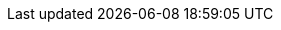 // Tenses and Moods

:PresentTense_ga: An Aimsir Láithreach
:PresentTense_en: The Present Tense

:PastTense_ga: An Aimsir Chaite
:PastTense_en: The Past Tense

:PastHabitualTense_ga: An Aimsir Ghnáthchaite
:PastHabitualTense_en: The Past Habitual Tense

:FutureTense_ga: An Aimsir Fháistineach
:FutureTense_en: The Future Tense

:ConditionalMood_ga: An Modh Coinníollach
:ConditionalMood_en: The Conditional Mood

:SubjunctiveMood_ga: An Modh Foshuiteach
:SubjunctiveMood_en: The Subjuncive Mood

:PresentSubjunctiveMood_ga: An Modh Foshuiteach Láithreach
:PresentSubjunctiveMood_en: The Present Subjunctive Mood

:ImperativeMood_ga: An Modh Ordaitheach
:ImperativeMood_en: The Imperative Mood

:DeclarativeMood_ga: An Modh Táscach
:DeclarativeMood_en: The Indicative Mood

:VerbalNoun_ga: An tAinm Briathartha
:VerbalNoun_en: The Verbal Noun

:VerbalAdjective_ga: An Aidiacht Bhriathartha
:VerbalAdjective_en: The Verbal Adjective

// Normal chapter stuff

:chapterTitle_ga: An Briathar
:chapterTitle_en: The Verb

:5-1-title_ga: Na Briathra Rialta
:5-1-title_en: The Regular Verbs

:5-1-1-p_ga: Tá dhá réimniú ar na briathra rialta.
:5-1-1-p_en: There are two conjugations for regular verbs.

:5-1-2-p_ga: Baineann leis an gCéad Réimniú:
:5-1-2-p_en: The First Conjugation applies to:

:5-1-2-a_ga: briathra ó fhréamhacha aonsiollacha, e.g., _bog_, _bris_, _caith_, _mol_, lena n-áirítear briathra a chríochnaíonn ar _-igh_, e.g., _breoigh_, _clóigh_, _cráigh_, _iaigh_, _luaigh_, _reoigh_, _sáigh_;
:5-1-2-a_en: verbs of monosyllabic roots, e.g. _bog_, _bris_, _caith_, _mol_, including verbs ending in _igh_, e.g., _breoigh_, _clóigh_, _cráigh_, _iaigh_, _luaigh_, _reoigh_, _sáigh_;

:5-1-2-b_ga: briathra ó fhréamhacha ilsiollacha a chríochnaíonn ar _-áil_, e.g., _sábháil_, _tarrtháil_, agus roinnt briathra ilsiollacha ar leith, e.g., _adhlaic_, _ceiliúir_, _gearán_, _seachaid_, _taispeáin_, _tíolaic_.
:5-1-2-b_en: verbs of monosyllabic roots ending in _áil_, e.g. _sábháil_, _tarrtháil_, and some particular polysyllabic verbs, e.g. _adhlaic_, _ceiliúir_, _gearán_, _seachaid_, _taispeáin_, _tíolaic_.

:5-1-3-p_ga: Baineann leis an Dara Réimniú:
:5-1-3-p_en: The Second Conjugation applies to:

:5-1-3-a-p_ga: briathra ó fhréamhacha ilsiollacha a chríochnaíonn ar _-(a)igh_, e.g., _ceannaigh_, _imigh_
:5-1-3-a-p_en: verbs with polysyllabic bases ending in _-(a)igh_, e.g., _ceannaigh_, _imigh_

:5-1-3-b-p_ga: briathra ó fhréamhacha ilsiollacha a chríochnaíonn ar _-(a)il_, _-(a)in_, _-(a)ir_, _-(a)is_ agus a choimrítear sa réimniú, e.g., _agair_, _codail_, _cogain_, _iompair_, _tochail_;
:5-1-3-b-p_en: verbs with polysyllabic bases ending in _-(a)il_, _-(a)in_, _-(a)ir_, _-(a)is_ and syncopated in the conjugation, e.g., _agair_, _codail_, _cogain_, _iompair_, _tochail_;

:5-1-3-c-p_ga: líon beag briathra ar leith ar nós _foghlaim_, _fulaing_, _tarraing_, _tuirling_.
:5-1-3-c-p_en: a small number of specific verbs such as _foghlaim_, _fulaing_, _tarraing_, _tuirling_.

:5-1-4-p_ga: Is ionann réimniú de ghnáth do bhriathar comhshuite agus don bhriathar ónar cumadh é:
:5-1-4-p_en: The conjugation of a compound verb is usually the same as that of the verb from which it is formed:

:5-1-4-a-p_ga: tá _aisíoc_, _athdhear_ agus _comhlíon_ sa chéad réimniú ar aon dul le _íoc_, _dear_ agus _líon_; agus
:5-1-4-a-p_en: _aisíoc_, _athdhear_ and _comhlíon_ in the first conjugation are similar to _íoc_, _dear_ and _líon_; and

:5-1-4-b-p_ga: tá _athchomhairligh_, _comhdhlúthaigh_ agus _comhshínigh_ sa dara réimniú ar aon dul le _comhairligh_, _dlúthaigh_ agus _sínigh_.
:5-1-4-b-p_en: _athchomhairligh_, _comhdhlúthaigh_ and _comhshínigh_ in the second conjugation are similar to _comhairligh_, _dlúthaigh_ and _sínigh_.

:5-1-5-title_ga: An Modh Foshuiteach
:5-1-5-title_en: The Subjunctive Mood

:5-1-5-a-p_ga: Má tá feidhm ghuítheach ag abairt is sa mhodh foshuiteach a bhíonn sí i gcónaí, e.g., _Go raibh maith agat_; _Go dté tú slán_. Bíonn rogha idir an modh foshuiteach láithreach agus an aimsir fháistineach nuair is aimsir phríomha atá ag briathar an phríomhchlásail sna cásanna seo a leanas:
:5-1-5-a-p_en: If a sentence has a optative function, it is always in the subjunctive mood, e.g., _Go raibh maith agat_; _Go dté tú slán_. There is a choice between the present subjunctive mood and the future tense when the verb of the main clause is in the primary tense in the following cases:

:5-1-5-a-i-p_ga: i ndiaidh na gcónasc ama _ach a_, _go_, _nó go_, _sula_, e.g., _Gheobhaimid an scéal ceart ach a dtaga_ (_a dtiocfaidh_) _Pól_; _Ná beannaigh don diabhal go mbeannaí_ (_go mbeannóidh_) _sé duit_; _Beidh tú ann nó go bhfása_ (_nó go bhfásfaidh_) _coincleach ort_; _Beidh siad ann sula mbuailtear_ (_sula mbuailfear_) _clog an aingil;_
:5-1-5-a-i-p_en: after the time conjuctions _ach a_, _go_, _nó go_, _sula_, e.g., _Gheobhaimid an scéal ceart ach a dtaga_ (_a dtiocfaidh_) _Pól_; _Ná beannaigh don diabhal go mbeannaí_ (_go mbeannóidh_) _sé duit_; _Beidh tú ann nó go bhfása_ (_nó go bhfásfaidh_) _coincleach ort_; _Beidh siad ann sula mbuailtear_ (_sula mbuailfear_) _clog an aingil;_

:5-1-5-a-ii-p_ga: i ndiaidh na gcónasc aidhme _go_, _nó go_, e.g., _Féach é go bhfeice_ (_go bhfeicfidh_) _tú_; _Suigh nó go raibh_ (_nó go mbeidh_) _do scíth déanta agat_;
:5-1-5-a-ii-p_en: after the conjunction of purpose _go_, _nó go_, e.g., _Féach é go bhfeice_ (_go bhfeicfidh_) _tú_; _Suigh nó go raibh_ (_nó go mbeidh_) _do scíth déanta agat_;

:5-1-5-a-iii-p_ga: i gcéadbheart oscailte i ndiaidh _mura_, e.g., _Mura gcuire_ (_mura gcuirfidh_) _tú_, _ní bhainfidh tú_.
:5-1-5-a-iii-p_en: in the first open clause after _mura_, e.g., _Mura gcuire_ (_mura gcuirfidh_) _tú_, _ní bhainfidh tú_.

// There is no text for just "b"

:5-1-5-b-i_ga: Is ionann foirmeacha an mhodha fhoshuitigh chaite agus foirmeacha na haimsire gnáthchaite spleáiche (ach amháin i gcás an bhriathair _bí_) (féach an Fhoirm Spleách, 5.1.8). Is féidir freisin foirm an mhodha choinníollaigh a úsáid thar ceann an fhoshuitigh chaite más san aimsir chaite, san aimsir ghnáthchaite nó sa mhodh coinníollach atá an príomhchlásal, e.g., _Tháinig_ (_thagadh_, _thiocfadh_) _sí isteach sula bhfeictí_ (_bhfeicfí_) _í_. I gcás an bhriathair _bí_ is ionann foirmeacha don mhodh foshuiteach caite agus don mhodh coinníollach.
:5-1-5-b-i_en: The forms of the past subjunctive mood are the same as the forms of the dependent past habitual tense (except for the verb _bí_) (see the Dependent Form, 5.1.8). The conditional mood's form can also be used instead of the past subjunctive if the main clause is in the past tense, the past habitual tense or the conditional mood, e.g., _Táinig_ (_thagadh_, _thiocfadh_) _sí aír preo fíctí_ (_bhfécfí_) _í_. In the case of the verb _bí_ the forms of the past subjunctive mood are the same as the conditional mood.

:5-1-5-b-ii_ga: Sna táblaí sa chaibidil seo, léirítear an modh foshuiteach láithreach leis an mír _go_. Bíodh go leanann urú an mhír sin agus roinnt eile, ní hamhlaidh i gcás gach míre a ghabhann leis an modh foshuiteach. Séimhiú a leanann _nár_, e.g., _Nár fhana sé i bhfad_.
:5-1-5-b-ii_en: In the tables in this chapter, the present subjunctive mood is indicated by the particle _go_. Although eclipsis follows that particle and some others, this is not true for every particle accompanying the subjunctive mood. Lenition follows _nár_, e.g., _Nár fhana sé i bhfad_.

:5-1-6-title_ga: An Mhír Dhiúltach
:5-1-6-title_en: The Negative Particle

:5-1-6-p_ga: Is í _ní_ (_níor_) an mhír dhiúltach agus léirítear í sna táblaí ina dtugtar an fhoirm dhiúltach.
:5-1-6-p_en: _ní_ (_níor_) is the negative pargicle and is shown in the tables where the negative form is given.

:5-1-7-title_ga: An Fhoirm Neamhspleách
:5-1-7-title_en: The Independent Form

:5-1-7-p_ga: Is í an fhoirm neamhspleách an fhoirm den bhriathar a úsáidtear i bpríomhchlásal ráiteasach dearfach, e.g., _bhí mé_; _ceannóidh sé_; _mholfadh sí_. Mura bhfuil a mhalairt ráite, is í an fhoirm neamhspleách a thugtar sa réimniú sa chuid eile den chaibidil seo, ach amháin sa Mhodh Foshuiteach Láithreach.
// ráiteasach - Not found in FGB. Appears to me "declarative". Root word being "ráite" as past particle of "abair"
:5-1-7-p_en: The independent form is the form of the verb used in a positive declarative principal clause, e.g., _bhí mé_; _ceannóidh sé_; _mholfadh sí_. Unless otherwise stated, it is the independent form that is given in the conjugations in the rest of this chapter, except in the Present Subjunctive Mood.

:5-1-8-title_ga: An Fhoirm Spleách
:5-1-8-title_en: The Dependent Form

:5-1-8-p_ga: Is í an fhoirm spleách a leanann na cónaisc, na forainmneacha coibhneasta agus na míreanna briathartha seo: _a/ar_ (= an mhír choibhneasta), _a/ar_ (= _an méid a/ar_), _an/ar_, _cá/cár_, _dá/dár_, (_de_ nó _do_ + _a_ (_ar_)) agus _dá_ (coinníollach), _go/gur_, _mura/murar_, _nach/nár_, _ní/níor_, _sula/sular_ (féach 10.4.2 agus 10.8.2).
:5-1-8-p_en: The dependent form follows these conjunctions, relative pronouns and verbs: _a/ar_ (= the relative clause), _a/ar_ (= _an méid a/ar_), _an/ar_, _cá/cár_, _dá/dár_, (_de_ or _do_ + _a_ (_ar_)) and _dá_ (conditional), _go/gur_, _mura/murar_, _nach/nár_, _ní/níor_, _sula/sular_ (see 10.4.2 and 10.8.2).

:5-1-8-note_ga: San aimsir chaite amháin a úsáidtear na leaganacha a chríochnaíonn ar _-r_ thuas (ach féach 5.4.5).
:5-1-8-note_en: The forms ending in _-r_ above are used only in the past tense (but see 5.4.5).

:5-1-9-title_ga: Aimsir an Bhriathair i gcás _má_ agus _nuair_
:5-1-9-title_en: Verb Tense for _má_ and _nuair_

:5-1-9-p_ga: Is í an aimsir ghnáthláithreach a leanann _má_ chun coinníoll sa todhchaí a chur in iúl, e.g., _Déanfaidh mé um thráthnóna é má bhíonn deis agam_. Is í an aimsir fháistineach a leanann _nuair_ má táthar ag trácht ar rud atá le tarlú amach anseo, e.g., _Glan é nuair a thiocfaidh tú isteach amárach_.
:5-1-9-p_en: The ordinary present tense is followed by _má_ to express a future condition, e.g., _Déanfaidh mé um thráthnóna é má bhíonn deis agam_. The future tense is what follows _nuair_ if it is something that will be happening in the future, e.g., _Glan é nuair a thiocfaidh tú isteach amárach_.

:5-1-10-title_ga: _Muid_
:5-1-10-title_en: _Muid_

:5-1-10-p_ga: Is féidir _muid_ a úsáid leis an bhfoirm scartha den bhriathar sa chéad phearsa iolra de rogha ar na foirmeacha táite den bhriathar (a thugtar sna táblaí) i ngach uile mhodh agus aimsir. Tá comhstádas ag an bhfoirm scartha _muid_ agus ag na foirmeacha táite den bhriathar sa chéad phearsa iolra.
// Note: An fhoirm scartha - analytic form (FGB examples under "scar")
:5-1-10-p_en: _muid_ can be used with the analytic form of the verb in the first person plural in preference to the conjugated forms of the verb (given in the tables) in all moods and tenses. The analytic form _muid_ and the conjugated forms of the verb in the first person plural have the same status.

:Table5A-caption_ga: An Fhoirm Scartha _muid_
:Table5A-caption_en: The Analytic Form _muid_

:Table5A-col1_ga: An Aimsir/Modh
:Table5A-col1_en: The Tense/Mood

:Table5A-col2_ga: An Fhoirm Scartha + _muid_
:Table5A-col2_en: The Analytic Form + _muid_

:Table5A-col3_ga: An Fhoirm Tháite den Bhriathar
:Table5A-col3_en: The Conjugated Form of the Verb

// Rest doesn't need translation

:5-2-title_ga: An Chéad Réimniú
:5-2-title_en: The First Conjugation

:5-2-1-title_ga: Briathra ó fhréamhacha aonsiollacha a chríochnaíonn ar chonsan seachas _-gh_
:5-2-1-title_en: Verbs from monosyllabic roots ending in a consonant other than _-gh_

:Table5B-caption_ga: An Chéad Réimniú -- Réimniú an Bhriathair _mol_
:Table5B-caption_en: The First Conjugation -- Conjugation of the Verb _mol_

:Table5C-caption_ga: An Chéad Réimniú -- Réimniú an Bhriathair _bris_
:Table5C-caption_en: The First Conjugation -- Conjugation of the Verb _bris_

:Table5C-Note_ga: Séimhítear an briathar neamhspleách rialta sa mhodh táscach, aimsir chaite (seachas an saorbhriathar) agus aimsir ghnáthchaite, agus sa mhodh coinníollach. Tá tuilleadh eolais in 10.4 faoi na cásanna eile ina séimhítear an briathar spleách agus neamhspleách agus pléitear na cásanna ina n-uraítear an briathar in 10.8.
:Table5C-Note_en: The independent verb is lenited in the indicative mood, past tense (other than the autonomous verb) and past habitual tense, and in the conditional mood. There is more information in 10.4 about the other cases in which the dependent and independent verb is lenited and the cases in which the verb is eclipsed are discussed in 10.8.

:5-2-1-a-p_ga: Is ar an gcuma chéanna le _mol_ a réimnítear briathra rialta ó fhréamhacha aonsiollacha a chríochnaíonn ar chonsan leathan, agus is ar an gcuma chéanna le _bris_ a réimnítear briathra rialta ó fhréamhacha aonsiollacha a chríochnaíonn ar chonsan caol.
:5-2-1-a-p_en: Regular verbs from monosyllabic roots ending in a broad consonant are formed in the same way as _mol_, and regular verbs are formed from monosyllabic roots ending in a narrow consonant in the same way as _bris_.

:5-2-1-b-p_ga: Má ghabhann fréamh a chríochnaíonn ar _-t_ nó _-th_ (e.g., _at_, _loit_, _caith_, _leath_) foirceann dar tús _-t_ (e.g., _-tar/-tear_, _-taí/-tí_, _-tá/-teá_, _-ta/-te_), déantar _-t-_ den _-t(h)t-_:
:5-2-1-b-p_en: If a root ending in _-t_ or _-th_ (e.g., _at_, _loit_, _caith_, _leath_) joins an affix beginning with _-t_ (e.g., _-tar/-tear_, _-taí/-tí_, _-tá/-tá_, _-ta/-te_), the _-t(h)t-_ becomes _-t-_:

:5-2-1-b-Table-col1_ga: Críochnaíonn ar _-t(h)_ leathan
:5-2-1-b-Table-col1_en: Ends in broad _-t(h)_

:5-2-1-b-Table-col2_ga: Críochnaíonn ar _-t(h)_ caol
:5-2-1-b-Table-col2_en: Ends in narrow _-t(h)_

:5-2-1-c-p_ga: Má ghabhann fréamh a chríochnaíonn ar _-bh_ nó _-mh_ (e.g., _gabh_, _ríomh_) foirceann dar tús _-th-_ (e.g., _-tha_ san aidiacht bhriathartha), déantar _-f-_ den _-bhth-_ nó den _-mhth-_:
:5-2-1-c-p_en: If a root ending in _-bh_ or _-mh_ (e.g., _gabh_, _ríomh_) joins an affix beginning with _-th-_ (e.g., _-tha_ in the verbal adjective), the _-bhth-_ or _-mhth-_ becomes _-f-_:

:EndsWith_ga: Críochnaíonn ar
:EndsWith_en: Ends with

:nopass-5-2-1-c-Table-col1_ga: {EndsWith} _-bh_
:nopass-5-2-1-c-Table-col1_en: {EndsWith} _-bh_

:nopass-5-2-1-c-Table-col2_ga: {EndsWith} _-mh_
:nopass-5-2-1-c-Table-col2_en: {EndsWith} _-mh_

:5-2-1-d-p_ga: Coinnítear _-bh_, _-mh_ agus _-th_ roimh _-f-_, e.g., _scríobhfaí_, _ríomhfá_, _chaithfeá_:
:5-2-1-d-p_en: _-bh_, _-mh_ and _-th_ are retained before _-f-_, e.g., _scríobhfaí_, _ríomhfá_, _chaithfeá_:

:nopass-5-2-1-d-Table-col1_ga: {EndsWith} _-bh_
:nopass-5-2-1-d-Table-col1_en: {EndsWith} _-bh_

:nopass-5-2-1-d-Table-col2_ga: {EndsWith} _-mh_
:nopass-5-2-1-d-Table-col2_en: {EndsWith} _-mh_

:nopass-5-2-1-d-Table-col3_ga: {EndsWith} _-th_
:nopass-5-2-1-d-Table-col3_en: {EndsWith} _-th_

:5-2-2-title_ga: Briathra ó Fhréamhacha Ilsiollacha
:5-2-2-title_en: Verbs from Polysyllabic Roots

:Table5D-caption_ga: An Chéad Réimniú -- Réimniú an Bhriathair _sábháil_
:Table5D-caption_en: The First Conjugation -- Conjugation of the Verb _sábháil_

:Table5D-note_ga: Maidir le briathra a chríochnaíonn ar _-áil_, tabhair faoi deara go mbíonn na leaganacha le _-t-_ caol, e.g., _athchúrsáiltear_, _d'athchúrsáiltí_, _athchúrsáilte_; _sábháiltear_, _shábháiltí_, _sábháilte_, ach go mbíonn na leaganacha le _-f-_ leathan, e.g., _athchúrsálfar_, _d'athchúrsálfaí_; _sábhálfar_, _shábhálfaí_.
:Table5D-note_en: As for verbs ending in _-áil_, note that these forms with _-t-_ are narrow, e.g., _athchúrsáiltear_, _d'athchúrsáiltí_, _athchúrsáilte_; _sábháiltear_, _shábháiltí_, _sábháilte_, but the forms with _-f-_ are broad, e.g., _athchúrsálfar_, _d'athchúrsálfaí_; _sábhálfar_, _shábhálfaí_.

:Table5E_ga: An Chéad Réimniú -- Réimniú an Bhriathair _tíolaic_
:Table5E_en: The First Conjugation -- Conjugation of the Verb _tíolaic_

:5-2-2-tables-col1_ga: An Fhréamh
:5-2-2-tables-col1_en: The Root

:5-2-2-tables-col2_ga: An Chéad Phearsa Uatha \ +
An Aimsir Láithreach

:5-2-2-tables-col2_en: The First Person Singular \ +
The Present Tense

:5-2-2-tables-col3_ga: An tAinm Briathartha
:5-2-2-tables-col3_en: The Verbal Noun

:5-2-2-tables-col4_ga: An Aidiacht Bhriathartha
:5-2-2-tables-col4_en: The Verbal Adjective

:5-2-2-a-p_ga: Briathra a réimnítear ar nós _sábháil_:
:5-2-2-a-p_en: Verbs conjugated like _sábháil_:

:5-2-2-b-p_ga: Briathra a réimnítear ar nós _tíolaic_:
:5-2-2-b-p_en: Verbs conjugated like _tíolaic_:

:5-2-2-c-p_ga: Briathra a choinnítear caol tríd síos (gan an t-ainm briathartha a áireamh) ina réimniú:
:5-2-2-c-p_en: Verbs that are kept narrow throughout (excluding the verbal noun) in their conjugation:

:5-2-2-d-p_ga: Briathra a choinnítear leathan tríd síos ina réimniú:
:5-2-2-d-p_en: Verbs that are kept broad throughout in their conjugation:

:5-2-2-note_ga: Coimrítear na briathra ó na fréamhacha _adhain_, _adhair_ agus _sleabhac_ ina réimniú amhail is dá mba _adhn-_, _adhr-_, _sleabhc-_, ba fhréamh dóibh, e.g., _adhnann sé_, _adhrfaidh sí_, _sleabhctha_, ach amháin san aimsir chaite scartha, e.g., _d'adhain sé_, _d'adhair sí_, _shleabhac siad_, agus in aidiachtaí briathartha _adhain_, _adhair_, e.g., _adhainte_, _adhartha_.
:5-2-2-note_en: The verbs from the roots _adhain_, _adhair_ and _sleabhc_ are syncopated as if _adhn-_, _adhr-_, _sleabhc-_, were their root, e.g., _adhnann sé_, _adhrfaidh sí_, _sleabhctha_, except in the analytic past tense, e.g., _d'adhain sé_, _d'adhair sí_, _shleabhac siad_, and in verbal adjectives _adhain_, _adhair_, e.g., _adhainte_, _adhartha_.

:5-2-3-title_ga: Briathra ó fhréamhacha aonsiollacha a chríochnaíonn ar _-gh_
:5-2-3-title_en: Verbs from monosyllabic roots ending in _-gh_

:Table5F-caption_ga: An Chéad Réimniú -- Réimniú an Bhriathair _cráigh_
:Table5F-caption_en: The First Conjugation -- Conjugation of the Verb _cráigh_

:Table5F-note_ga: Maidir le briathra a réimnítear ar nós _cráigh_ agus _dóigh_, tabhair faoi deara go mbíonn na leaganacha le _-t-_ caol, e.g., _chráiteá_, _cráitear_; _dhóiteá_, _dóitear_, ach go mbíonn na leaganacha le _-f-_ leathan, e.g., _cráfaidh tú_, _chráfaí_; _dófaidh tú_, _dhófaí_.
:Table5F-note_en: For verbs that are conjugated like _cráigh_ and _dóigh_, note that the forms with _-t-_ are narrow, e.g., _chráiteá_, _cráitear_; _dhóiteá_, _dóitear_, but the forms with _-f-_ are broad, e.g., _cráfaidh tú_, _chráfaí_; _dófaidh tú_, _dhófaí_.

:Table5G-caption_ga: An Chéad Réimniú -- Réimniú an Bhriathair _dóigh_
:Table5G-caption_en: The First Conjugation -- Conjugation of the Verb _dóigh_

:5-2-3-a-p_ga: Briathra a réimnítear ar nós _cráigh_, _dóigh_:
:5-2-3-a-p_en: Verbs conjugated like _cráigh_, _dóigh_:

:5-2-3-b-p_ga: Briathra a bhfuil ainm briathartha ar leith acu:
:5-2-3-b-p_en: Verbs with a specific verbal noun:

:5-2-3-B-p_ga: I gcás briathra a bhfuil guta gearr sa fhréamh iontu, fágtar an guta gan fadú roimh _-t_, e.g., _nitear_, _niteá_, _nite_, ach _ním_, _níodh_, _nífí_, etc. Is guta fada, áfach, a bhíonn ag _léigh_ etc. síos tríd, e.g., _léitear_, _léiteá_, _léite_.
:5-2-3-B-p_en: When verbs have a short vowel in the root, the vowel is left unlengthened before _-t_, e.g., _nitear_, _niteá_, _nite_, ach _ním_, _níodh_, _nífí_, etc. However, _léigh_ etc. have long vowels throughout, e.g., _léitear_, _léiteá_, _léite_.

:Table5H-caption_ga: An Chéad Réimniú -- Réimniú an Bhriathair _léigh_
:Table5H-caption_en: The First Conjugation -- Conjugation of the Verb _léigh_

:Table5I-caption_ga: An Chéad Réimniú -- Réimniú an Bhriathair _nigh_
:Table5I-caption_en: The First Conjugation -- Conjugation of the Verb _nigh_

:5-2-3-a-p_ga: Briathra a réimnítear ar nós _léigh_:
:5-2-3-a-p_en: Verbs conjugated like _léigh_:

:5-2-3-b-p_ga: Briathra a réimnítear ar nós _nigh_:
:5-2-3-b-p_en: Verbs conjugated like _nigh_:

:5-2-3-c-p_ga: Briathra a bhfuil ainm briathartha ar leith acu:
:5-2-3-c-p_en: Verbs with a specific verbal noun:

:5-3-title_ga: An Dara Réimniú
:5-3-title_en: The Second Conjugation

:5-3-1-title_ga: Briathra ó fhréamhacha ilsiollacha a chríochnaíonn ar _-(a)igh_
:5-3-1-title_en: Verbs from polysyllabic roots ending in _-(a)igh_

:Table5J-caption_ga: An Dara Réimniú -- Réimniú an Bhriathair _beannaigh_
:Table5J-caption_en: The Second Conjugation -- Conjugation of the Verb _beannaigh_

:Table5K-caption_ga: An Dara Réimniú -- Réimniú an Bhriathair _cruinnigh_
:Table5K-caption_en: The Second Conjugation -- Conjugation of the Verb _cruinnigh_

:Table5K-note_ga: Tabhair faoi deara gur ar an gcuma chéanna le _beannaigh_ a réimnítear briathra ó fhréamhacha ilsiollacha a chríochnaíonn ar _-aigh_, agus gur ar an gcuma chéanna le _cruinnigh_ a réimnítear briathra ó fhréamhacha ilsiollacha a chríochnaíonn ar _-igh_; ach tá eisceachtaí san ainm briathartha (féach 5.5.2) agus correisceacht san aidiacht bhriathartha, e.g., _dathaigh_, _daite_; _dlúthaigh_, _dlúite_; _táthaigh_, _táite_.
:Table5K-note_en: Note that verbs from polysyllabic roots ending in _-aigh_ are conjugated in the same way as _beannaigh_, and that verbs from polysyllabic roots ending in _-igh_ are formed in the same way as _cruinnigh_; but there are exceptions in the verbal noun (see 5.5.2) and the verbal adjective, e.g., _dathaigh_, _daite_; _dlúthaigh_, _dlúite_; _táthaigh_, _táite_.

:5-3-2-title_ga: Briathra ó fhréamhacha ilsiollacha a chríochnaíonnar _-(a)il_, _-(a)in_, _-(a)ir_, _-(a)is_ agus a choimrítear sa réimniú
:5-3-2-title_en: Verbs from polysyllabic roots ending in _-(a)il_, _-(a)in_, _-(a)ir_, _-(a)is_ and syncopated in the conjugation

:Table5L-caption_ga: An Dara Réimniú -- Réimniú an Bhriathair _ceangail_
:Table5L-caption_en: The Second Conjugation -- Conjugation of the Verb _ceangail_

:Table5M-caption_ga: An Dara Réimniú -- Réimniú an Bhriathair _díbir_
:Table5M-caption_en: The Second Conjugation -- Conjugation of the Verb _díbir_

:5-3-2-a-p_ga: Briathra a réimnítear ar nós _ceangail_:
:5-3-2-a-p_en: Verbs conjugated like _ceangail_:

:5-3-2-b-p_ga: Briathra a réimnítear ar nós _díbir_:
:5-3-2-b-p_en: Verbs conjugated like _díbir_:

:5-3-3-title_ga: Briathra Eile sa Dara Réimniú
:5-3-3-title_en: Other Verbs in the Second Conjugation

:5-3-3-a-p_ga: Ní choimrítear briathra ó fhréamhacha a chríochnaíonn ar _-aim_, _-(a)ing_:
:5-3-3-a-p_en: Verbs from roots ending in _-aim_, _-(a)ing_ are not conjugated:

:5-3-3-b-p_ga: Briathra eile nach gcoimrítear:
:5-3-3-b-p_en: Other non-syncopated verbs:

:5-4-title_ga: Na Briathra Neamhrialta
:5-4-title_en: The Irregular Verbs

:5-4-1-p_ga: Aon bhriathar déag neamhrialta atá ann. Is iad seo a leanas na briathra neamhrialta: _abair_, _beir_, _bí_, _clois/cluin_, _déan_, _faigh_, _feic_, _ith_, _tabhair_, _tar_, _téigh_.
:5-4-1-p_en: There are eleven irregular verbs. The following are the irregular verbs: _abair_, _beir_, _bí_, _clois/cluin_, _déan_, _faigh_, _feic_, _ith_, _tabhair_, _tar_, _téigh_.

:5-4-2-p_ga: Ní choinníonn na briathra neamhrialta an fhréamh chéanna tríd síos ina réimniú agus tá leaganacha ar leith ar chuid acu san fhoirm spleách.
:5-4-2-p_en: The irregular verbs do not keep the same root throughout their formation and some of them have separate forms in the dependent form.

:5-4-3-p_ga: Is ionann fréamh an bhriathair san aimsir ghnáthláithreach agus san aimsir ghnáthchaite sna briathra neamhrialta go léir, e.g., _cloisimid_, _chloisimis_; _deirim_, _deirinn_; _tugann sí_, _thugadh sí_. Seachas i gcás an bhriathair _bí_, bíonn an fhréamh chéanna leis an modh foshuiteach láithreach freisin, e.g., _go gcloise_; _go ndeire_; _go dtuga_.
:5-4-3-p_en: The root of the verb in the present and past tenses is the same in all irregular verbs, e.g., _cloisimid_, _chloisimis_; _deirim_, _deirinn_; _tugann sí_, _thugadh sí_. Except in the case of the verb _bí_, the present subjunctive also has the same root, e.g., _go gcloise_; _go ndeire_; _go dtuga_.

:5-4-4-p_ga: Is ionann fréamh an bhriathair san aimsir fháistineach agus sa mhodh coinníollach sna briathra neamhrialta go léir, e.g., _déarfaidh mé_, _déarfainn_; _déanfaidh tú_, _dhéanfá_; _tabharfaidh siad_, _thabharfaidís_.
:5-4-4-p_en: The root of the verb in the future tense and the conditional mood is the same in all irregular verbs, e.g., _déarfaidh mé_, _déarfainn_; _déanfaidh tú_, _dhéanfá_; _tabharfaidh siad_, _thabharfaidís_.

:5-4-5-title_ga: An Fhoirm Spleách
:5-4-5-title_en: The Dependent Form

:5-4-5-p_ga: Is í an fhoirm spleách a leanann na cónaisc, na forainmneacha coibhneasta agus na míreanna briathartha seo: _a/ar_ (= an mhír choibhneasta), _a/ar_ (= _an méid a/ar_), _an/ar_, _cá/cár_, _dá/dár_ (_de_ nó _do+a_ (_ar_)) agus _dá_ (coinníollach), _go/gur_, _mura/murar_, _nach/nár_, _ní/níor_, _sula/sular_ (féach 10.4.2 agus 10.8.2). Is le _ní_ nó _go_ a léirítear an fhoirm spleách sna táblaí.
:5-4-5-p_en: The dependent form follows these conjunctions, relative pronouns and verbs: _a/ar_ (= the relative clause), _a/ar_ (= _an méid a/ar_), _an/ar_, _cá/cár_, _dá/dár_ (_de_ or _do+a_ (_ar_)) and _dá_ (conditional), _go/gur_, _mura/murar_, _nach/nár_, _ní/níor_, _sula/sular_ (see 10.4.2 and 10.8.2). The dependent form in the tables is represented by _ní_ or _go_.

:5-4-5-a-p_ga: Úsáidtear na míreanna sin leis na briathra neamhrialta ar an modh céanna ar a n-úsáidtear iad leis na briathra rialta.
:5-4-5-a-p_en: Those items are used with the irregular verbs in the same way as they are used with the regular verbs.

:5-4-5-SampleBox-1_ga: *An dtabharfadh* sí síob chun na scoile duit?
:5-4-5-SampleBox-1_en: *Would* she *bring* you to school?

:5-4-5-SampleBox-2_ga: Dúirt siad *go dtagann* sí ar cuairt gach Satharn.
:5-4-5-SampleBox-2_en: They said *that* she *comes* to visit every Saturday.

:5-4-5-SampleBox-3_ga: *Níor rug* siad ar na gadaithe go fóill.
:5-4-5-SampleBox-3_en: They *have not caught* the thieves yet.

:5-4-5-SampleBox-4_ga: *Nár chuala* tú faoin gcruinniú?
:5-4-5-SampleBox-4_en: *Didn't* you *hear* about the meeting?

:5-4-5-SampleBox-5_ga: *Ar ith* sé a dhóthain?
:5-4-5-SampleBox-5_en: *Has* he *eaten* enough?

:5-4-5-a-p2_ga: Ach ní úsáidtear na leaganacha a chríochnaíonn ar _-r_ de na míreanna sin san aimsir chaite, modh táscach, leis na briathra _abair_, _bí_, _déan_ (i gcás foirmeacha dar tús _dearn-_), _faigh_, _feic_, _téigh_.
:5-4-5-a-p2_en: But the forms ending in _-r_ of those particles are not used in the past tense, indicative mood, with the verbs _abair_, _bí_, _déan_ (for forms starting with _dearn-_), _faigh_, _feic_, _téigh_.

:5-4-5-SampleBox2-1_ga: *Nach ndeachaigh* sibh abhaile fós?
:5-4-5-SampleBox2-1_en: *Didn't* you *go* home yet?

:5-4-5-SampleBox2-2_ga: *Cá bhfacamar* cheana é?
:5-4-5-SampleBox2-2_en: *Where have we seen* it before?

:5-4-5-SampleBox2-3_ga: *An ndúirt* sé dada leatsa faoi?
:5-4-5-SampleBox2-3_en: *Did* he *say* anything to you about it?

:5-4-5-SampleBox2-4_ga: Deir sí *go raibh* siad ann.
:5-4-5-SampleBox2-4_en: She says *that* they *were* there.

:5-4-5-SampleBox2-5_ga: *Ní bhfuair* sé an t-airgead fós.
:5-4-5-SampleBox2-5_en: He *did not get* the money yet.

:5-4-5-b-p_ga: Ní shéimhítear an briathar _abair_ in aon chás, e.g., _ní deirim_ (_deirimis_, _dúirt sé_, _déarfainn_), _má deir tú_ (_deiridís_), _na rudaí a déarfaidh_ (_a déarfadh_) _sé_.
:5-4-5-b-p_en: The verb _abair_ is not lenited in any case, e.g., _ní deirim_ (_deirimis_, _dúirt sé_, _déarfainn_), _má deir tú_ (_deiridís_), _na rudaí a déarfaidh_ (_a déarfadh_) _sé_.

:5-4-5-c-p_ga: Táthaítear an mhír choibhneasta _a_ leis an mbriathar _bí_ san aimsir láithreach -- _atáim_, _atá_, _atáimid_, _atáthar_. Cuirtear _ná_, in ionad _nár_, roimh fhoirmeacha an mhodha fhoshuitigh de _bí_, e.g., _Ná raibh maith agat_.
:5-4-5-c-p_en: The relative particle _a_ is combined with the verb _bí_ in the present tense -- _atáim_, _atá_, _atáimid_, _atáthar_. _ná_, instead of _nár_, is put before forms of the subjunctive mood of _bí_, e.g., _Ná raibh maith agat_.

:Table5N-caption_ga: Na Briathra Neamhrialta -- Réimniú an Bhriathair _abair_
:Table5N-caption_en: The Irregular Verbs -- Conjugation of the Verb _abair_

:Table5N-Note_ga: Mar a luadh in 5.4.5(b), ní shéimhítear an briathar _abair_ in aon chás.
:Table5N-Note_en: As mentioned in 5.4.5(b), the verb _abair_ is not conjugated in any case.

:Table5O-caption_ga: Na Briathra Neamhrialta -- Réimniú an Bhriathair _beir_
:Table5O-caption_en: The Irregular Verbs -- Conjugation of the Verb _beir_

:Table5P-caption_ga: Na Briathra Neamhrialta -- Réimniú an Bhriathair _bí_
:Table5P-caption_en: The Irregular Verbs -- Conjugation of the Verb _bí_

:PositiveIndependent_ga: Neamhspleách Dearfach
:PositiveIndependent_en: Positive Independent

:NegativeIndependent_ga: Neamhspleách Diúltach
:NegativeIndependent_en: Negative Independent

:Dependent_ga: Spleách
:Dependent_en: Dependent

:Independent_ga: Neamhspleách
:Independent_en: Independent

:Table5N-footnote_ga: _a bheith_ a bhíonn ann seachas i ndiaidh _chun_ nó réamhfhocail shimplí áirithe, e.g., _chun bheith_, _as bheith_, _gan bheith_, _le bheith_.
:Table5N-footnote_en: _a bheith_ occurs except after _chun_ or certain simple prepositions, e.g., _chun bheith_, _as bheith_, _gan bheith_, _le bheith_.

:Table5Q-caption_ga: Na Briathra Neamhrialta -- Réimniú an Bhriathair _clois/cluin_
:Table5Q-caption_en: The Irregular Verbs -- Conjugation of the Verb _clois/cluin_

:Table5R-caption_ga: Na Briathra Neamhrialta -- Réimniú an Bhriathair _déan_
:Table5R-caption_en: The Irregular Verbs -- Conjugation of the Verb _déan_

:Table5R-Note_ga: Tabhair faoi deara gur briathar rialta é _déan_ ach amháin san aimsir chaite agus go ndéantar an aimsir chaite a réimniú ar dhá bhealach éagsúla, mar a léirítear sa tábla thuas. Sa chéad cheann díobh sin, tá foirmeacha éagsúla spleácha agus neamhspleácha ar an mbriathar.
:Table5R-Note_en: Note that _déan_ is a regular verb except in the past tense and that the past tense is conjugated in two different ways, as shown in the table above. In the first of these, there are different dependent and independent forms of the verb.

:Table5S-caption_ga: Na Briathra Neamhrialta -- Réimniú an Bhriathair _faigh_
:Table5S-caption_en: The Irregular Verbs -- Conjugation of the Verb _faigh_

:Table5T-caption_ga: Na Briathra Neamhrialta -- Réimniú an Bhriathair _feic_
:Table5T-caption_en: The Irregular Verbs -- Conjugation of the Verb _feic_

:Table5T-Note_ga: Is briathar rialta é _feic_ ach amháin san aimsir chaite.
:Table5T-Note_en: _feic_ is a regular verb except in the past tense.

:Table5U-caption_ga: Na Briathra Neamhrialta -- Réimniú an Bhriathair _ith_
:Table5U-caption_en: The Irregular Verbs -- Conjugation of the Verb _ith_

:Table5U-note_ga: Is briathar rialta é _ith_ ach amháin san aimsir fháistineach agus sa mhodh coinníollach.
:Table5U-note_en: _ith_ is a regular verb except in the future tense and the conditional mood.

:Table5V-caption_ga: Na Briathra Neamhrialta -- Réimniú an Bhriathair _tabhair_
:Table5V-caption_en: The Irregular Verbs -- Conjugation of the Verb _tabhair_

:Table5W-caption_ga: Na Briathra Neamhrialta -- Réimniú an Bhriathair _tar_
:Table5W-caption_en: The Irregular Verbs -- Conjugation of the Verb _tar_

:Table5X-caption_ga: Na Briathra Neamhrialta -- Réimniú an Bhriathair _téigh_
:Table5X-caption_en: The Irregular Verbs -- Conjugation of the Verb _téigh_

:5-5-title_ga: An tAinm Briathartha
:5-5-title_en: The Verbal Noun

:5-5-1-title_ga: Ainmneacha Briathartha sa Chéad Réimniú
:5-5-1-title_en: Verbal Nouns in the First Conjugation

:5-5-1-p_ga: Sa tábla thíos, taispeántar na cineálacha éagsúla ainmneacha briathartha atá sa chéad réimniú.
:5-5-1-p_en: In the table below, the different types of verbal nouns in the first conjugation are shown.

:Table5Y-caption_ga: Ainmneacha Briathartha -- An Chéad Réimniú
:Table5Y-caption_en: Verbal Nouns -- The First Conjugation

:Table5Y-col1_ga: Tréith
:Table5Y-col1_en: Trait

:Table5Y-col2_ga: Samplaí
:Table5Y-col2_en: Examples

:Tabel5Y-trait1_ga: An deireadh _-(e)adh_
:Tabel5Y-trait1_en: The ending _-(e)adh_

:Tabel5Y-trait2_ga: Leathnú ar an bhfréamh agus an deireadh _-adh_
:Tabel5Y-trait2_en: Broadening of the root and the ending _-adh_

:Tabel5Y-trait3_ga: Leathnú ar an bhfréamh
:Tabel5Y-trait3_en: Broadening of the root

:Tabel5Y-trait4_ga: Ionann is an fhréamh
:Tabel5Y-trait4_en: Same as the root

:Tabel5Y-trait5_ga: An deireadh _-áil_
:Tabel5Y-trait5_en: The ending _-áil_

:Tabel5Y-trait6_ga: _-t_ a chur leis an bhfréamh
:Tabel5Y-trait6_en: _-t_ added to the root

:Tabel5Y-trait7_ga: An deireadh _-(e)amh_
:Tabel5Y-trait7_en: The ending _-(e)amh_

:Tabel5Y-trait8_ga: An deireadh _-(e)an_
:Tabel5Y-trait8_en: The ending _-(e)an_

:Tabel5Y-trait9_ga: An deireadh _-chan_
:Tabel5Y-trait9_en: The ending _-chan_

:Tabel5Y-trait10_ga: An deireadh _-(e)acht_
:Tabel5Y-trait10_en: The ending _-(e)acht_

:Tabel5Y-trait11_ga: An deireadh _-im_
:Tabel5Y-trait11_en: The ending _-im_

:Tabel5Y-trait12_ga: An deireadh _úint_
:Tabel5Y-trait12_en: The ending _úint_

:Tabel5Y-trait13_ga: Guta fada nó défhoghar (fréamh a chríochnaíonn ar _igh_, _-ígh_)
:Tabel5Y-trait13_en: Long or diphthong vowel (root ending in _igh_, _-igh_)

:Tabel5Y-trait14_ga: Ainmneacha briathartha eile
:Tabel5Y-trait14_en: Other verbal nouns

:5-5-2-title_ga: Ainmneacha Briathartha sa Dara Réimniú
:5-5-2-title_en: Verbal Nouns in the Second Conjugation

:5-5-2-p_ga: Sa tábla thíos, taispeántar na cineálacha éagsúla ainmneacha briathartha atá sa dara réimniú.
:5-5-2-p_en: In the table below, the different types of verbal nouns in the second conjugation are shown.

:Table5Z-caption_ga: Ainmneacha Briathartha -- An Dara Réimniú
:Table5Z-caption_en: Verbal Nouns -- The Second Conjugation

:Table5Z-trait-1_ga: An deireadh _-(i)ú_
:Table5Z-trait-1_en: The ending _-(i)ú_

:Table5Z-trait-2_ga: An deireadh _aí_
:Table5Z-trait-2_en: The ending _aí_

:Table5Z-trait-3_ga: An deireadh _-í_
:Table5Z-trait-3_en: The ending _-í_

:Table5Z-trait-4_ga: _-t_ a chur leis an bhfréamh
:Table5Z-trait-4_en: _-t_ added to the root

:Table5Z-trait-5_ga: Leathnú ar an bhfréamh
:Table5Z-trait-5_en: Broadening of the root

:Table5Z-trait-6_ga: An deireadh _-(e)amh_
:Table5Z-trait-6_en: The ending _-(e)amh_

:Table5Z-trait-7_ga: An deireadh _-(e)ach_
:Table5Z-trait-7_en: The ending _-(e)ach_

:Table5Z-trait-8_ga: An deireadh _-(e)acht_
:Table5Z-trait-8_en: The ending _-(e)acht_

:Table5Z-trait-9_ga: An deireadh _-áil_
:Table5Z-trait-9_en: The ending _-áil_

:Table5Z-trait-10_ga: An deireadh _-aíocht_
:Table5Z-trait-10_en: The ending _-aíocht_

:Table5Z-trait-11_ga: Ainmneacha briathartha eile
:Table5Z-trait-11_en: Other verbal nouns

:5-6-title_ga: Díochlaonadh an Ainm Bhriathartha
:5-6-title_en: Declension of the Verb Noun

:5-6-1-title_ga: An Ginideach
:5-6-1-title_en: The Genitive

:5-6-1-a-p_ga: Is ionann foirm de ghnáth do ghinideach an ainm bhriathartha agus don aidiacht bhriathartha sna cásanna a léirítear sa tábla thíos:
:5-6-1-a-p_en: The genitive form of the verbal noun is usually the same as the verbal adjective in the cases shown in the table below:

:Table5AA-caption_ga: Díochlaonadh an Ainm Bhriathartha -- Ginideach an Ainm Bhriathartha ar Aon Fhoirm leis an Aidiacht Bhriathartha
:Table5AA-caption_en: Declension of the Verb Noun -- Genitive of the Verbal Noun in Any Form with the Verbal Adjective

:Table5AA-Col2_ga: Ainm Briathartha
:Table5AA-Col2_en: Verbal Noun

:Table5AA-Col3_ga: Foirm an Ghinidigh
:Table5AA-Col3_en: Form of the Genitive

:Table5AA-trait1_ga: Ainmneacha briathartha a chríochnaíonn ar _-(e)adh_
:Table5AA-trait1_en: Verbal nouns ending in _-(e)adh_

:Table5AA-trait2_ga: Ainmneacha briathartha aonsiollacha a chríochnaíonn ar ghuta fada nó ar dhéfhoghar
:Table5AA-trait2_en: Monosyllabic verbal nouns ending in a long vowel or a diphthong

:Table5AA-trait3_ga: Ainmneacha briathartha ilsiollacha a chríochnaíonn ar ghuta fada
:Table5AA-trait3_en: Polysyllabic verb nouns ending in a long vowel

:Table5AA-trait4_ga: Ainmneacha briathartha a chríochnaíonn ar _-ilt_, _-in(g)t_, (ach amháin _-áint_, _-úint_), _-irt_
:Table5AA-trait4_en: Verbal nouns ending in _-ilt_, _-in(g)t_, (except _-áint_, _-úint_), _-irt_

:Table5AA-trait5_ga: Roinnt ainmneacha briathartha firinscneacha a chríochnaíonn ar chonsan leathan
:Table5AA-trait5_en: Some masculine verbal nouns that end in a broad consonant

:Table5AA-trait6_ga: Corrainm briathartha eile
:Table5AA-trait6_en: A few other verbal nouns

:Table5AA-Note_ga: Níl gnáthghinideach de réir ceann de na díochlaontaí (féach 3.3.4) ag ainmneacha briathartha a chríochnaíonn ar _-(e)adh_ nó a chríochnaíonn ar ghuta fada, e.g., _bearradh_, _cló_, _cónaí_.
:Table5AA-Note_en: Verbal nouns ending in _-(e)adh_ or ending in a long vowel do not have a normal genitive according to one of the declensions (see 3.3.4), e.g., _bearradh_, _cló_, _cónaí_.


